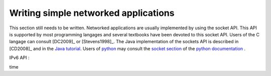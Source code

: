.. Copyright |copy| 2010 by Olivier Bonaventure
.. This file is licensed under a `creative commons licence <http://creativecommons.org/licenses/by-sa/3.0/>`_

Writing simple networked applications
#####################################


This section still needs to be written. Networked applications are usually implemented by using the socket API. This API is supported by most programming langages and several textbooks have been devoted to this socket API. Users of the C langage can consult [DC2009]_ or [Stevens1998]_. The Java implementation of the sockets API is described in [CD2008]_ and in the `Java tutorial <http://java.sun.com/docs/books/tutorial/networking/sockets/index.html>`_. Users of `python <http://www.python.org>`_ may consult the `socket section <http://docs.python.org/library/socket.html>`_ of the `python documentation <http://docs.python.org/>`_ .


IPv6 API : 

..  To be written : connect by name API is key !  http://www.stuartcheshire.org/IETF72/


time

